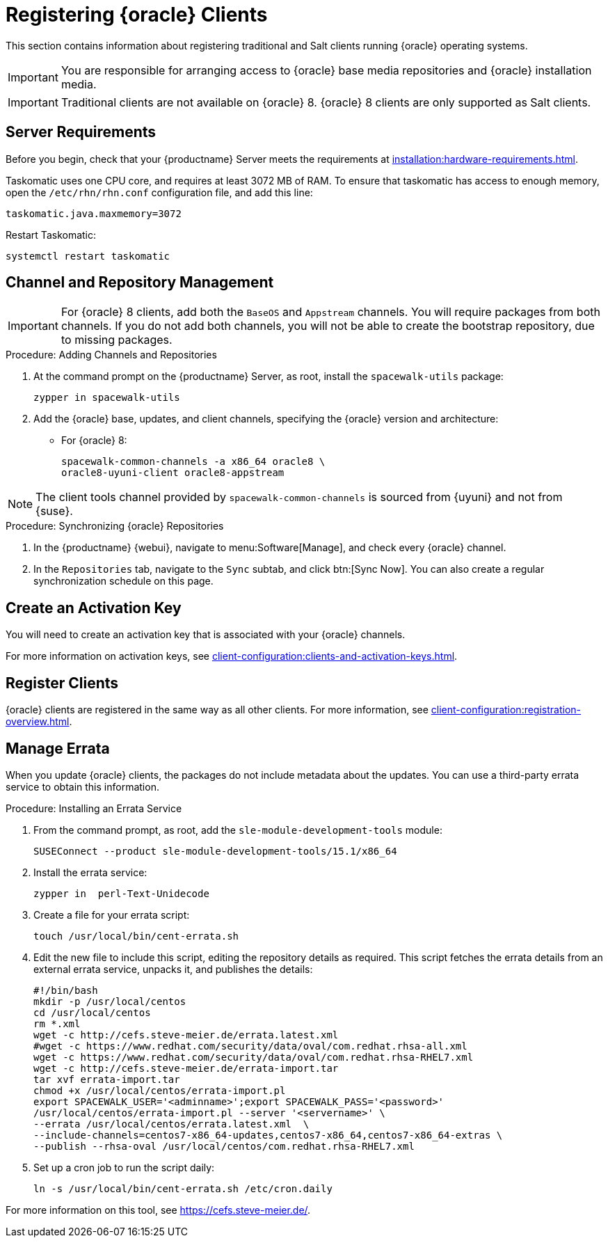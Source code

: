 [[clients-oracle]]
= Registering {oracle} Clients

This section contains information about registering traditional and Salt clients running {oracle} operating systems.

[IMPORTANT]
====
You are responsible for arranging access to {oracle} base media repositories and {oracle} installation media.
====

ifeval::[{suma-content} == true]

endif::[]


[IMPORTANT]
====
Traditional clients are not available on {oracle}{nbsp}8.
{oracle}{nbsp}8 clients are only supported as Salt clients.
====


== Server Requirements

Before you begin, check that your {productname} Server meets the requirements at xref:installation:hardware-requirements.adoc[].

Taskomatic uses one CPU core, and requires at least 3072{nbsp}MB of RAM.
To ensure that taskomatic has access to enough memory, open the [path]``/etc/rhn/rhn.conf`` configuration file, and add this line:

----
taskomatic.java.maxmemory=3072
----

Restart Taskomatic:
----
systemctl restart taskomatic
----



== Channel and Repository Management


[IMPORTANT]
====
For {oracle} 8 clients, add both the ``BaseOS`` and ``Appstream`` channels.
You will require packages from both channels.
If you do not add both channels, you will not be able to create the bootstrap repository, due to missing packages.
====



.Procedure: Adding Channels and Repositories
. At the command prompt on the {productname} Server, as root, install the [package]``spacewalk-utils`` package:
+

----
zypper in spacewalk-utils
----
. Add the {oracle} base, updates, and client channels, specifying the {oracle} version and architecture:
+
* For {oracle} 8:
+

----
spacewalk-common-channels -a x86_64 oracle8 \
oracle8-uyuni-client oracle8-appstream
----

[NOTE]
====
The client tools channel provided by [command]``spacewalk-common-channels`` is sourced from {uyuni} and not from {suse}.
====



.Procedure: Synchronizing {oracle} Repositories

. In the {productname} {webui}, navigate to menu:Software[Manage], and check every {oracle} channel.
. In the [guimenu]``Repositories`` tab, navigate to the [guimenu]``Sync`` subtab, and click btn:[Sync Now].
You can also create a regular synchronization schedule on this page.



== Create an Activation Key

You will need to create an activation key that is associated with your {oracle} channels.

For more information on activation keys, see xref:client-configuration:clients-and-activation-keys.adoc[].



ifeval::[{uyuni-content} == true]

== Trust GPG Keys on Clients

By default, {oracle} does not trust the GPG key for {productname} {oracle} client tools.

The clients can be successfully bootstrapped without the GPG key being trusted.

However, they will not be able to install new client tool packages or update them.

To fix this, add this key to the [systemitem]``ORG_GPG_KEY=`` parameter in all {oracle} bootstrap scripts:
----
uyuni-gpg-pubkey-0d20833e.key
----

 You do not need to delete any previously stored keys.

If you are bootstrapping clients from the {productname} {webui}, you will need to use a Salt state to trust the key.
Create the Salt state and assign it to the organization.
You can then use an activation key and configuration channels to deploy the key to the clients.

endif::[]



== Register Clients

{oracle} clients are registered in the same way as all other clients.
For more information, see xref:client-configuration:registration-overview.adoc[].



== Manage Errata

When you update {oracle} clients, the packages do not include metadata about the updates.
You can use a third-party errata service to obtain this information.

ifeval::[{suma-content} == true]

[IMPORTANT]
====
The third-party errata service described here is provided and maintained by the community.
It is not supported by {suse}.
====
endif::[]



.Procedure: Installing an Errata Service

. From the command prompt, as root, add the ``sle-module-development-tools`` module:
+
----
SUSEConnect --product sle-module-development-tools/15.1/x86_64
----
. Install the errata service:
+
----
zypper in  perl-Text-Unidecode
----
. Create a file for your errata script:
+
----
touch /usr/local/bin/cent-errata.sh
----
. Edit the new file to include this script, editing the repository details as required.
This script fetches the errata details from an external errata service, unpacks it, and publishes the details:
+
----
#!/bin/bash
mkdir -p /usr/local/centos
cd /usr/local/centos
rm *.xml
wget -c http://cefs.steve-meier.de/errata.latest.xml
#wget -c https://www.redhat.com/security/data/oval/com.redhat.rhsa-all.xml
wget -c https://www.redhat.com/security/data/oval/com.redhat.rhsa-RHEL7.xml
wget -c http://cefs.steve-meier.de/errata-import.tar
tar xvf errata-import.tar
chmod +x /usr/local/centos/errata-import.pl
export SPACEWALK_USER='<adminname>';export SPACEWALK_PASS='<password>'
/usr/local/centos/errata-import.pl --server '<servername>' \
--errata /usr/local/centos/errata.latest.xml  \
--include-channels=centos7-x86_64-updates,centos7-x86_64,centos7-x86_64-extras \
--publish --rhsa-oval /usr/local/centos/com.redhat.rhsa-RHEL7.xml
----
. Set up a cron job to run the script daily:
+
----
ln -s /usr/local/bin/cent-errata.sh /etc/cron.daily
----

For more information on this tool, see https://cefs.steve-meier.de/.
